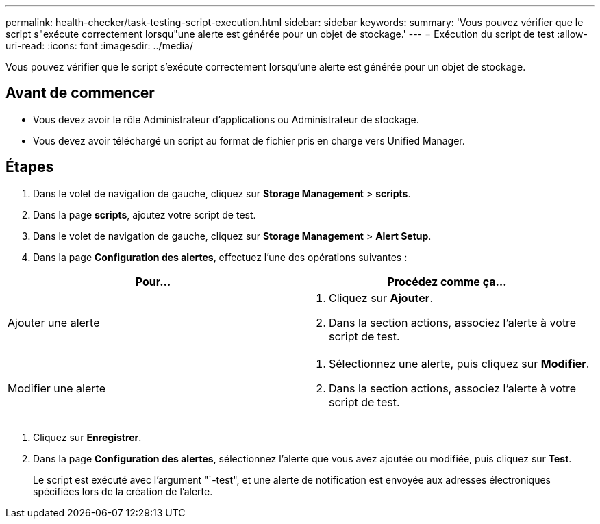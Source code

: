 ---
permalink: health-checker/task-testing-script-execution.html 
sidebar: sidebar 
keywords:  
summary: 'Vous pouvez vérifier que le script s"exécute correctement lorsqu"une alerte est générée pour un objet de stockage.' 
---
= Exécution du script de test
:allow-uri-read: 
:icons: font
:imagesdir: ../media/


[role="lead"]
Vous pouvez vérifier que le script s'exécute correctement lorsqu'une alerte est générée pour un objet de stockage.



== Avant de commencer

* Vous devez avoir le rôle Administrateur d'applications ou Administrateur de stockage.
* Vous devez avoir téléchargé un script au format de fichier pris en charge vers Unified Manager.




== Étapes

. Dans le volet de navigation de gauche, cliquez sur *Storage Management* > *scripts*.
. Dans la page *scripts*, ajoutez votre script de test.
. Dans le volet de navigation de gauche, cliquez sur *Storage Management* > *Alert Setup*.
. Dans la page *Configuration des alertes*, effectuez l'une des opérations suivantes :


[cols="2*"]
|===
| Pour... | Procédez comme ça... 


 a| 
Ajouter une alerte
 a| 
. Cliquez sur *Ajouter*.
. Dans la section actions, associez l'alerte à votre script de test.




 a| 
Modifier une alerte
 a| 
. Sélectionnez une alerte, puis cliquez sur *Modifier*.
. Dans la section actions, associez l'alerte à votre script de test.


|===
. Cliquez sur *Enregistrer*.
. Dans la page *Configuration des alertes*, sélectionnez l'alerte que vous avez ajoutée ou modifiée, puis cliquez sur *Test*.
+
Le script est exécuté avec l'argument "`-test", et une alerte de notification est envoyée aux adresses électroniques spécifiées lors de la création de l'alerte.


